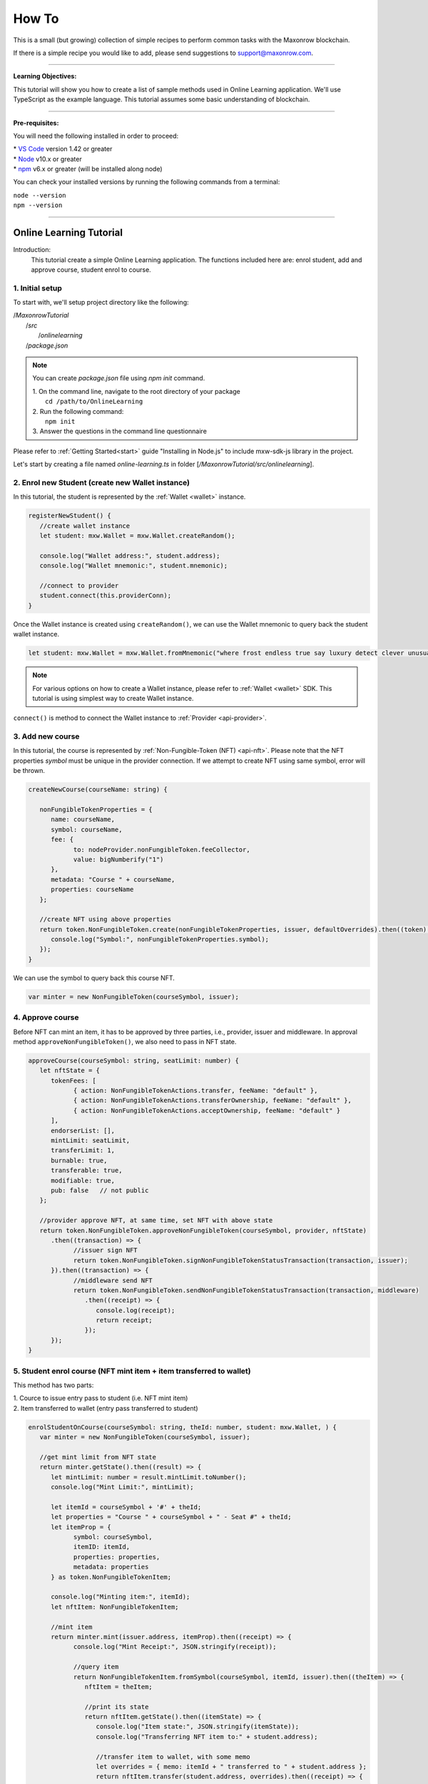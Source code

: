 ******
How To
******

This is a small (but growing) collection of simple recipes to perform common tasks
with the Maxonrow blockchain.

If there is a simple recipe you would like to add, please send suggestions to support@maxonrow.com.

-----

**Learning Objectives:**

This tutorial will show you how to create a list of sample methods used in Online Learning application. We'll use TypeScript as the example language. This tutorial assumes some basic understanding of blockchain.

-----

**Pre-requisites:**

You will need the following installed in order to proceed:

| * `VS Code`_ version 1.42 or greater
| * `Node`_ v10.x or greater 
| * `npm`_ v6.x or greater (will be installed along node)

You can check your installed versions by running the following commands from a terminal:

| ``node --version``
| ``npm --version``

-----

Online Learning Tutorial
########################

Introduction:
   This tutorial create a simple Online Learning application. The functions included here are: enrol student, add and approve course, student enrol to course.

**1. Initial setup**
********************

To start with, we'll setup project directory like the following:

|  /`MaxonrowTutorial`
|     /`src`
|        /`onlinelearning`
|     /`package.json`


.. note:: 
   You can create `package.json` file using `npm init` command.
   
   | 1. On the command line, navigate to the root directory of your package      
   |    ``cd /path/to/OnlineLearning``

   | 2. Run the following command:      
   |    ``npm init``

   | 3. Answer the questions in the command line questionnaire

Please refer to :ref:`Getting Started<start>` guide "Installing in Node.js" to include mxw-sdk-js library in the project. 

Let's start by creating a file named `online-learning.ts` in folder [`/MaxonrowTutorial/src/onlinelearning`]. 

**2. Enrol new Student (create new Wallet instance)**
*****************************************************

In this tutorial, the student is represented by the :ref:`Wallet <wallet>` instance.
   
.. code-block:: javascript

   registerNewStudent() {
      //create wallet instance
      let student: mxw.Wallet = mxw.Wallet.createRandom();

      console.log("Wallet address:", student.address);
      console.log("Wallet mnemonic:", student.mnemonic);

      //connect to provider
      student.connect(this.providerConn);
   }


Once the Wallet instance is created using ``createRandom()``, we can use the Wallet mnemonic to query back the student wallet instance. 

.. code-block:: javascript

   let student: mxw.Wallet = mxw.Wallet.fromMnemonic("where frost endless true say luxury detect clever unusual rich fresh effort");

.. note:: For various options on how to create a Wallet instance, please refer to :ref:`Wallet <wallet>` SDK. This tutorial is using simplest way to create Wallet instance.

``connect()`` is method to connect the Wallet instance to :ref:`Provider <api-provider>`.
     
 
**3. Add new course**
**********************

In this tutorial, the course is represented by :ref:`Non-Fungible-Token (NFT) <api-nft>`. Please note that the NFT properties `symbol` must be unique in the provider connection. If we attempt to create NFT using same symbol, error will be thrown. 

.. code-block:: javascript

   createNewCourse(courseName: string) {

      nonFungibleTokenProperties = {
         name: courseName,
         symbol: courseName,
         fee: {
               to: nodeProvider.nonFungibleToken.feeCollector,
               value: bigNumberify("1")
         },
         metadata: "Course " + courseName,
         properties: courseName
      };

      //create NFT using above properties
      return token.NonFungibleToken.create(nonFungibleTokenProperties, issuer, defaultOverrides).then((token) => {
         console.log("Symbol:", nonFungibleTokenProperties.symbol);
      });
   }

   
We can use the symbol to query back this course NFT.
   
.. code-block:: javascript

   var minter = new NonFungibleToken(courseSymbol, issuer);


**4. Approve course**
*********************

Before NFT can mint an item, it has to be approved by three parties, i.e., provider, issuer and middleware. In approval method ``approveNonFungibleToken()``, we also need to pass in NFT state. 

.. code-block:: javascript

   approveCourse(courseSymbol: string, seatLimit: number) {
      let nftState = {
         tokenFees: [
               { action: NonFungibleTokenActions.transfer, feeName: "default" },
               { action: NonFungibleTokenActions.transferOwnership, feeName: "default" },
               { action: NonFungibleTokenActions.acceptOwnership, feeName: "default" }
         ],
         endorserList: [],
         mintLimit: seatLimit,
         transferLimit: 1,
         burnable: true,
         transferable: true,
         modifiable: true,
         pub: false   // not public
      };

      //provider approve NFT, at same time, set NFT with above state
      return token.NonFungibleToken.approveNonFungibleToken(courseSymbol, provider, nftState)
         .then((transaction) => {
               //issuer sign NFT
               return token.NonFungibleToken.signNonFungibleTokenStatusTransaction(transaction, issuer);
         }).then((transaction) => {
               //middleware send NFT
               return token.NonFungibleToken.sendNonFungibleTokenStatusTransaction(transaction, middleware)
                  .then((receipt) => {
                     console.log(receipt);
                     return receipt;
                  });
         });
   }


**5. Student enrol course (NFT mint item + item transferred to wallet)**
************************************************************************

This method has two parts:

| 1. Cource to issue entry pass to student (i.e. NFT mint item)
| 2. Item transferred to wallet (entry pass transferred to student)

.. code-block:: javascript

   enrolStudentOnCourse(courseSymbol: string, theId: number, student: mxw.Wallet, ) {
      var minter = new NonFungibleToken(courseSymbol, issuer);

      //get mint limit from NFT state
      return minter.getState().then((result) => {
         let mintLimit: number = result.mintLimit.toNumber();
         console.log("Mint Limit:", mintLimit);

         let itemId = courseSymbol + '#' + theId;
         let properties = "Course " + courseSymbol + " - Seat #" + theId;
         let itemProp = {
               symbol: courseSymbol,
               itemID: itemId,
               properties: properties,
               metadata: properties
         } as token.NonFungibleTokenItem;

         console.log("Minting item:", itemId);
         let nftItem: NonFungibleTokenItem;

         //mint item
         return minter.mint(issuer.address, itemProp).then((receipt) => {
               console.log("Mint Receipt:", JSON.stringify(receipt));

               //query item
               return NonFungibleTokenItem.fromSymbol(courseSymbol, itemId, issuer).then((theItem) => {
                  nftItem = theItem;

                  //print its state
                  return nftItem.getState().then((itemState) => {
                     console.log("Item state:", JSON.stringify(itemState));
                     console.log("Transferring NFT item to:" + student.address);

                     //transfer item to wallet, with some memo
                     let overrides = { memo: itemId + " transferred to " + student.address };
                     return nftItem.transfer(student.address, overrides).then((receipt) => {
                           console.log("Transfer NFT item receipt:", JSON.stringify(receipt));
                     });

                  });
               }).catch(error => {
                  console.log(error);
               });
         }).catch(error => {
               console.log(error);
         });
      });
   }


.. note:: 
   | Online Learning tutorial is organized into methods for individual functions, so you can pass in different parameters to see how things work. To run the code, first compile using ``tsc``, then run with command:
   |  ``node dist/onlinelearning/online-learning.js <method_name>``

   | Third argument is the method to call, followed by the method's parameter(s), if any. For example, below command shows how we can trigger ``addCourse()`` method using parameter `Art`:
   |  ``node dist/onlinelearning/online-learning.js addCourse Art``

-----


Flight Ticketing System Tutorial
################################

Introduction:
   This tutorial covers various functionalities in a Flight Ticketing system. 

**1. Initial setup**
********************

To start with, we'll continue in same project and create new folder [`flightticket`] under [`/MaxonrowTutorial/src/`] project directory like the following:

|  /`MaxonrowTutorial`
|     /`src`
|        /`onlinelearning`
|        /`flightticket` <==
|     /`package.json`

Create a new file name `flight-ticket.ts` in folder [`/MaxonrowTutorial/src/flightticket`].

**2. Create NFT**
*****************

.. code-block:: javascript

   //set nft properties
   let ntfProperties = {
      name: "my2sgFlightTicket05",
      symbol: "my2sg06",
      fee: {
         to: "mxw1qgwzdxf66tp5mjpkpfe593nvsst7qzfxzqq73d",
         value: bigNumberify("1")
      },
      properties: "fMYtSG@5",
      metadata: "here"
   };

   //create nft token using properties above
   token.NonFungibleToken.create(ntfProperties,issuer).then((token)=>{
      console.log(JSON.stringify(token))
   });


**3. Query NFT**
****************

.. code-block:: javascript

   //Query token, to update/ refresh all data of the token
   mxw.nonFungibleToken.NonFungibleToken.fromSymbol("my2sg05",issuer).then((token)=>{
      console.log(JSON.stringify(token))
   });


**3. Authorise NFT**
********************

.. code-block:: javascript

   //setup token state in order to authorise token
   let tokenState = {
      tokenFees: [
         { action: NonFungibleTokenActions.transfer, feeName: "default" },
         { action: NonFungibleTokenActions.transferOwnership, feeName: "default" },
         { action: NonFungibleTokenActions.acceptOwnership, feeName: "default" }
      ],
      endorserList: [],
      mintLimit: 10,
      transferLimit: 1,
      burnable: false,
      pub: false
   };

   //authorise token
   token.NonFungibleToken.approveNonFungibleToken("my2sg05", provider, tokenState).then((transaction) => {
      token.NonFungibleToken.signNonFungibleTokenStatusTransaction(transaction, issuer).then((transaction) => {
         token.NonFungibleToken.sendNonFungibleTokenStatusTransaction(transaction, middleware).then((receipt) => {
               console.log("approve"+receipt);
         });
      });
   });


**4. Mint NFT item**      
********************

.. code-block:: javascript

   //setup item properties
   let itemPro = {
   symbol: "my2sg05",
   itemID: "004",
   properties: "from05,to06",
   metadata:" nothing"
   };

   //mint item using the token created earlier by passing in the item properties
   var minter = new NonFungibleToken("my2sg05",issuer);
   minter.mint(issuer.address,itemPro).then((receipt)=>{
   console.log(JSON.stringify(receipt));
   });      


**5. Endorse item**
*******************

.. code-block:: javascript

   //endorse item
   var ntfInstance = new NonFungibleTokenItem("my2sg05","001", issuer);
   ntfInstance.endorse().then((receipt) => {
         console.log(receipt);
   });


**6. Transfer NFT item**
************************

.. code-block:: javascript

   //transfer item
   var nonFungibleTokenItem = new NonFungibleTokenItem("my2sg05","001", issuer);
    nonFungibleTokenItem.transfer(middleware.address).then((receipt) => {
        console.log(receipt);
    })


**7. Overwrite the item metadata**
**********************************

.. code-block:: javascript

   //overwrite the item metadata with string "overwrite"
   ntfInstance.updateMetadata("overwrite")

   var nftItemStatus;
   ntfInstance.getState().then((result)=>{
      nftItemStatus = result.metadata;
   });

**8. Add new info into the item metadata**
******************************************

.. code-block:: javascript

   //adding new info into the item metadata
   ntfInstance.updateMetadata(nftItemStatus+ "think not").then((receipt)=>{
      console.log(receipt.status);
   });
   ntfInstance.getState().then((result)=>{
      nftItemStatus = result.metadata;
   });

**9. Transfer MXW**
*******************
.. code-block:: javascript

   //transfer mxw
   let amount = mxw.utils.parseMxw("1.0");
   wallet.getBalance().then((result)=>{
      console.log(result)
   });
   wallet.transfer(issuer.address,amount).then((receipt)=>{
      console.log(receipt);
   });
   wallet.getBalance().then((result)=>{
      console.log(result)
   });


**10. Freeze item**
*******************

.. code-block:: javascript

   //freeze item
   token.NonFungibleToken.freezeNonFungibleTokenItem("my2sg05","003",provider).then((transaction) => {
      token.NonFungibleToken.signNonFungibleTokenItemStatusTransaction(transaction, issuer).then((transaction) => {
         token.NonFungibleToken.sendNonFungibleTokenItemStatusTransaction(transaction, middleware).then((receipt) => {
               console.log(JSON.stringify(receipt));
               return receipt
         });
      });
   });


**11. Unfreeze item**
*********************

.. code-block:: javascript

   //unfreeze item
   token.NonFungibleToken.unfreezeNonFungibleTokenItem("my2sg05","003",provider).then((transaction) => {
      token.NonFungibleToken.signNonFungibleTokenItemStatusTransaction(transaction, issuer).then((transaction) => {
         token.NonFungibleToken.sendNonFungibleTokenItemStatusTransaction(transaction, middleware).then((receipt) => {
               console.log(JSON.stringify(receipt));
               return receipt
         });
      });
   });


**12. Burn item**
*****************

.. code-block:: javascript

   //burn item
   var ntfInstance = new NonFungibleTokenItem("my2sg05","005", issuer);
   ntfInstance.burn().then((receipt) => {
      console.log(JSON.stringify(receipt));
   });


.. note:: 
   | Flight Ticketing System tutorial is organized like a module. To run the code, first compile using ``tsc``, then run with command:
   |  ``node dist/flightticket/flight-ticket.js``

-----

For complete source code, please refer in GitHub.

.. _VS Code: https://code.visualstudio.com/
.. _Node: https://nodejs.org/en/download/
.. _npm: https://nodejs.org/en/download/